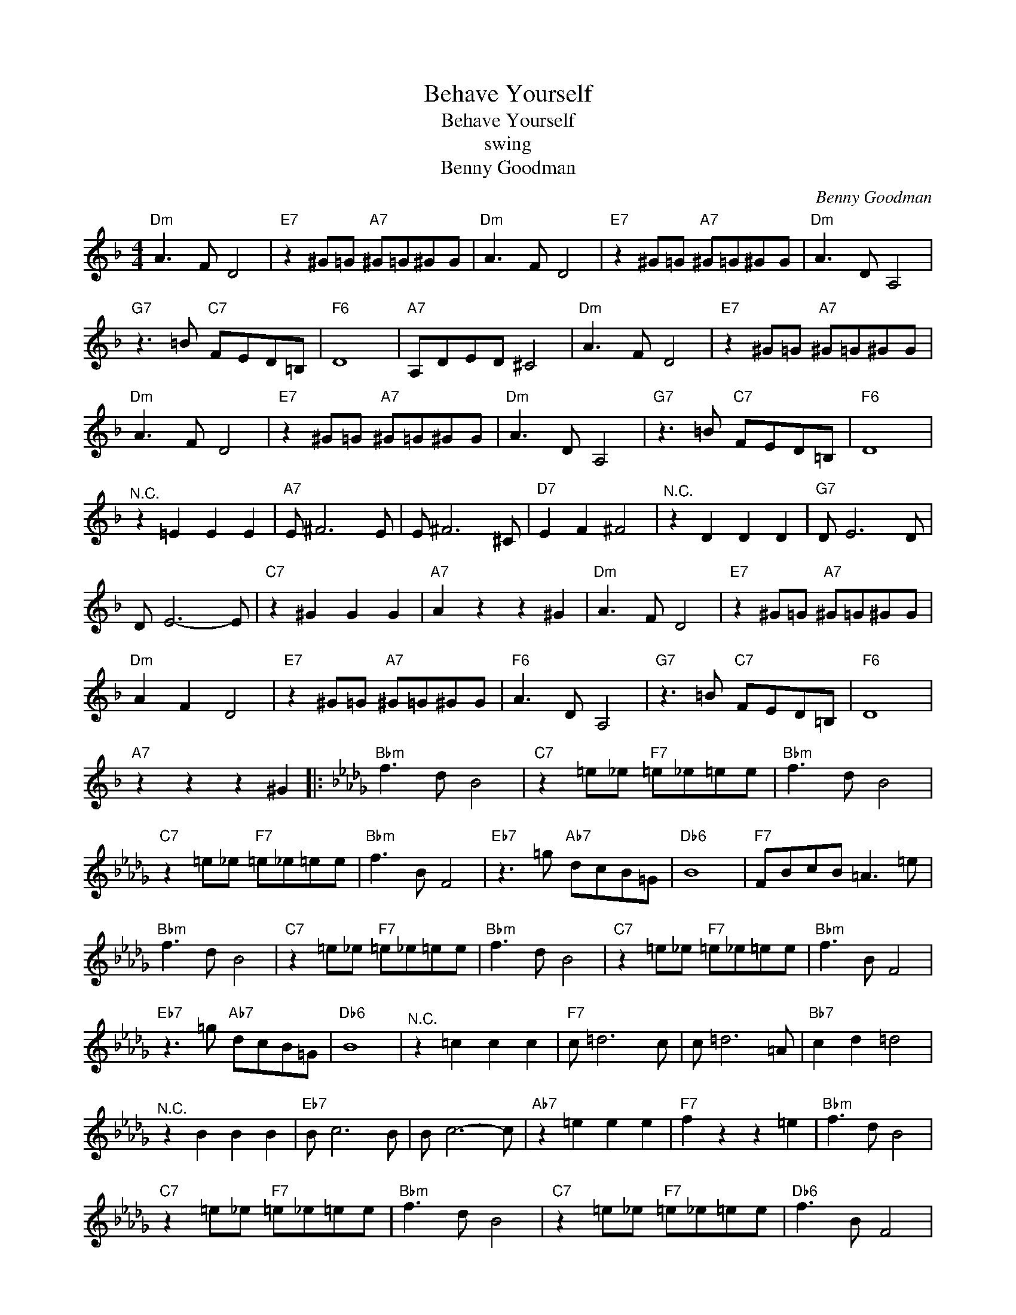 X:1
T:Behave Yourself
T:Behave Yourself
T:swing 
T:Benny Goodman
C:Benny Goodman
Z:All Rights Reserved
L:1/8
M:4/4
K:F
V:1 treble 
%%MIDI program 0
%%MIDI control 7 100
%%MIDI control 10 64
V:1
"Dm" A3 F D4 |"E7" z2 ^G=G"A7" ^G=G^GG |"Dm" A3 F D4 |"E7" z2 ^G=G"A7" ^G=G^GG |"Dm" A3 D A,4 | %5
"G7" z3 =B"C7" FED=B, |"F6" D8 |"A7" A,DED ^C4 |"Dm" A3 F D4 |"E7" z2 ^G=G"A7" ^G=G^GG | %10
"Dm" A3 F D4 |"E7" z2 ^G=G"A7" ^G=G^GG |"Dm" A3 D A,4 |"G7" z3 =B"C7" FED=B, |"F6" D8 | %15
"^N.C." z2 =E2 E2 E2 |"A7" E ^F6 E | E ^F6 ^C |"D7" E2 F2 ^F4 |"^N.C." z2 D2 D2 D2 |"G7" D E6 D | %21
 D E6- E |"C7" z2 ^G2 G2 G2 |"A7" A2 z2 z2 ^G2 |"Dm" A3 F D4 |"E7" z2 ^G=G"A7" ^G=G^GG | %26
"Dm" A2 F2 D4 |"E7" z2 ^G=G"A7" ^G=G^GG |"F6" A3 D A,4 |"G7" z3 =B"C7" FED=B, |"F6" D8 | %31
"A7" z2 z2 z2 ^G2 |:[K:Db]"Bbm" f3 d B4 |"C7" z2 =e_e"F7" =e_e=ee |"Bbm" f3 d B4 | %35
"C7" z2 =e_e"F7" =e_e=ee |"Bbm" f3 B F4 |"Eb7" z3 =g"Ab7" dcB=G |"Db6" B8 |"F7" FBcB =A3 =e | %40
"Bbm" f3 d B4 |"C7" z2 =e_e"F7" =e_e=ee |"Bbm" f3 d B4 |"C7" z2 =e_e"F7" =e_e=ee |"Bbm" f3 B F4 | %45
"Eb7" z3 =g"Ab7" dcB=G |"Db6" B8 |"^N.C." z2 =c2 c2 c2 |"F7" c =d6 c | c =d6 =A |"Bb7" c2 d2 =d4 | %51
"^N.C." z2 B2 B2 B2 |"Eb7" B c6 B | B c6- c |"Ab7" z2 =e2 e2 e2 |"F7" f2 z2 z2 =e2 |"Bbm" f3 d B4 | %57
"C7" z2 =e_e"F7" =e_e=ee |"Bbm" f3 d B4 |"C7" z2 =e_e"F7" =e_e=ee |"Db6" f3 B F4 | %61
"Eb7" z3 =g"Ab7" dcB=G |"Db6" B8 |"F7" z2 z2 z2 =e2 :| %64

